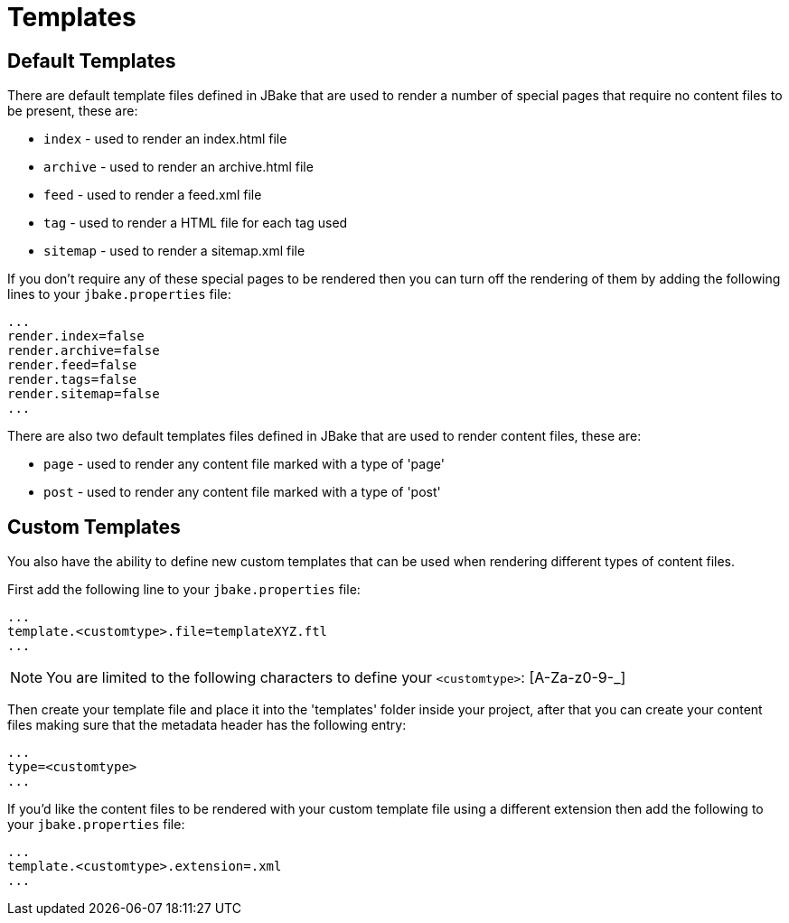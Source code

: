 = Templates
:jbake-type: page
:jbake-tags: documentation
:jbake-status: published
:idprefix:

== Default Templates

There are default template files defined in JBake that are used to render a number of special pages that require no content files to be present, these are:

* `index` - used to render an index.html file
* `archive` - used to render an archive.html file
* `feed` - used to render a feed.xml file
* `tag` - used to render a HTML file for each tag used
* `sitemap` - used to render a sitemap.xml file

If you don't require any of these special pages to be rendered then you can turn off the rendering of them by adding the following lines to your 
`jbake.properties` file:

----
...
render.index=false
render.archive=false
render.feed=false
render.tags=false
render.sitemap=false
...
----

There are also two default templates files defined in JBake that are used to render content files, these are:

* `page` - used to render any content file marked with a type of 'page'
* `post` - used to render any content file marked with a type of 'post'

== Custom Templates

You also have the ability to define new custom templates that can be used when rendering different types of content files.

First add the following line to your `jbake.properties` file:

----
...
template.<customtype>.file=templateXYZ.ftl
...
----

NOTE: You are limited to the following characters to define your `<customtype>`: [A-Za-z0-9-_]

Then create your template file and place it into the 'templates' folder inside your project, after that you can create your content files making sure 
that the metadata header has the following entry:

----
...
type=<customtype>
...
----

If you'd like the content files to be rendered with your custom template file using a different extension then add the following to your `jbake.properties` file:

----
...
template.<customtype>.extension=.xml
...
----
